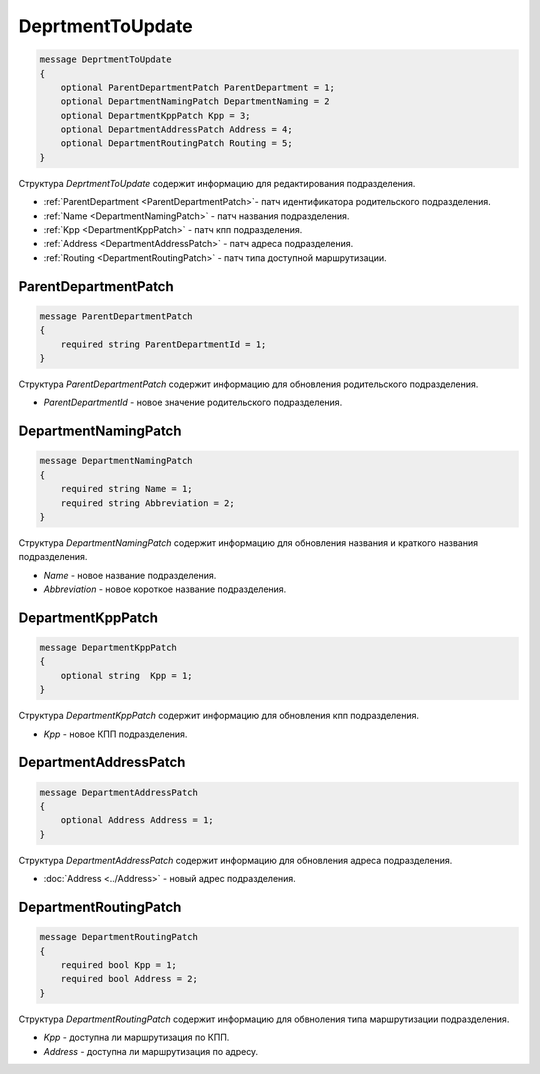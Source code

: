 DeprtmentToUpdate
=================

.. code-block:: protobuf

    message DeprtmentToUpdate
    {
        optional ParentDepartmentPatch ParentDepartment = 1;
        optional DepartmentNamingPatch DepartmentNaming = 2
        optional DepartmentKppPatch Kpp = 3;
        optional DepartmentAddressPatch Address = 4;
        optional DepartmentRoutingPatch Routing = 5;
    }

Структура *DeprtmentToUpdate* содержит информацию для редактирования подразделения.

- :ref:`ParentDepartment <ParentDepartmentPatch>`- патч идентификатора родительского подразделения.
- :ref:`Name <DepartmentNamingPatch>` - патч названия подразделения.
- :ref:`Kpp <DepartmentKppPatch>` - патч кпп подразделения.
- :ref:`Address <DepartmentAddressPatch>` - патч адреса подразделения.
- :ref:`Routing <DepartmentRoutingPatch>` - патч типа доступной маршрутизации.


.. _ParentDepartmentPatch:

ParentDepartmentPatch
---------------------

.. code-block:: protobuf

    message ParentDepartmentPatch
    {
        required string ParentDepartmentId = 1;
    }

Структура *ParentDepartmentPatch* содержит информацию для обновления родительского подразделения.

- *ParentDepartmentId* - новое значение родительского подразделения.


.. _DepartmentNamingPatch:

DepartmentNamingPatch
---------------------

.. code-block:: protobuf

    message DepartmentNamingPatch
    {
        required string Name = 1;
        required string Abbreviation = 2;
    }

Структура *DepartmentNamingPatch* содержит информацию для обновления названия и краткого названия подразделения.

- *Name* - новое название подразделения.
- *Abbreviation* - новое короткое название подразделения.


.. _DepartmentKppPatch:

DepartmentKppPatch
------------------

.. code-block:: protobuf

    message DepartmentKppPatch
    {
        optional string  Kpp = 1;
    }

Структура *DepartmentKppPatch* содержит информацию для обновления кпп подразделения.

- *Kpp* - новое КПП подразделения.


.. _DepartmentAddressPatch:

DepartmentAddressPatch
----------------------

.. code-block:: protobuf

    message DepartmentAddressPatch
    {
        optional Address Address = 1;
    }

Структура *DepartmentAddressPatch* содержит информацию для обновления адреса подразделения.

- :doc:`Address <../Address>` - новый адрес подразделения.


.. _DepartmentRoutingPatch:

DepartmentRoutingPatch
----------------------

.. code-block:: protobuf

    message DepartmentRoutingPatch
    {
        required bool Kpp = 1;
        required bool Address = 2;
    }

Структура *DepartmentRoutingPatch* содержит информацию для обвноления типа маршрутизации подразделения.

- *Kpp* - доступна ли маршрутизация по КПП.
- *Address* - доступна ли маршрутизация по адресу.